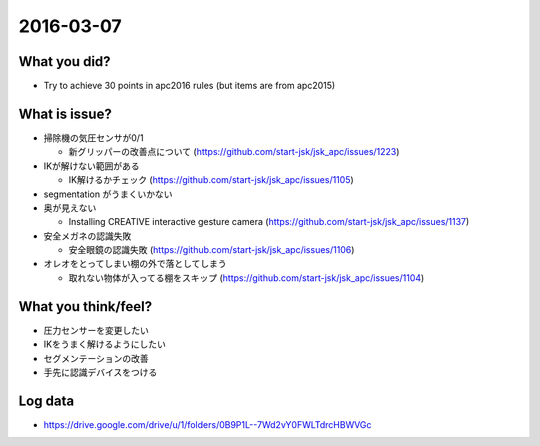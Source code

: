 2016-03-07
==========

What you did?
-------------

- Try to achieve 30 points in apc2016 rules (but items are from apc2015)


What is issue?
--------------

- 掃除機の気圧センサが0/1

  - 新グリッパーの改善点について (https://github.com/start-jsk/jsk_apc/issues/1223)

- IKが解けない範囲がある

  - IK解けるかチェック (https://github.com/start-jsk/jsk_apc/issues/1105)

- segmentation がうまくいかない

- 奥が見えない

  - Installing CREATIVE interactive gesture camera (https://github.com/start-jsk/jsk_apc/issues/1137)

- 安全メガネの認識失敗

  - 安全眼鏡の認識失敗 (https://github.com/start-jsk/jsk_apc/issues/1106)

- オレオをとってしまい棚の外で落としてしまう

  - 取れない物体が入ってる棚をスキップ (https://github.com/start-jsk/jsk_apc/issues/1104)

What you think/feel?
--------------------

- 圧力センサーを変更したい
- IKをうまく解けるようにしたい
- セグメンテーションの改善
- 手先に認識デバイスをつける

Log data
--------

- https://drive.google.com/drive/u/1/folders/0B9P1L--7Wd2vY0FWLTdrcHBWVGc

